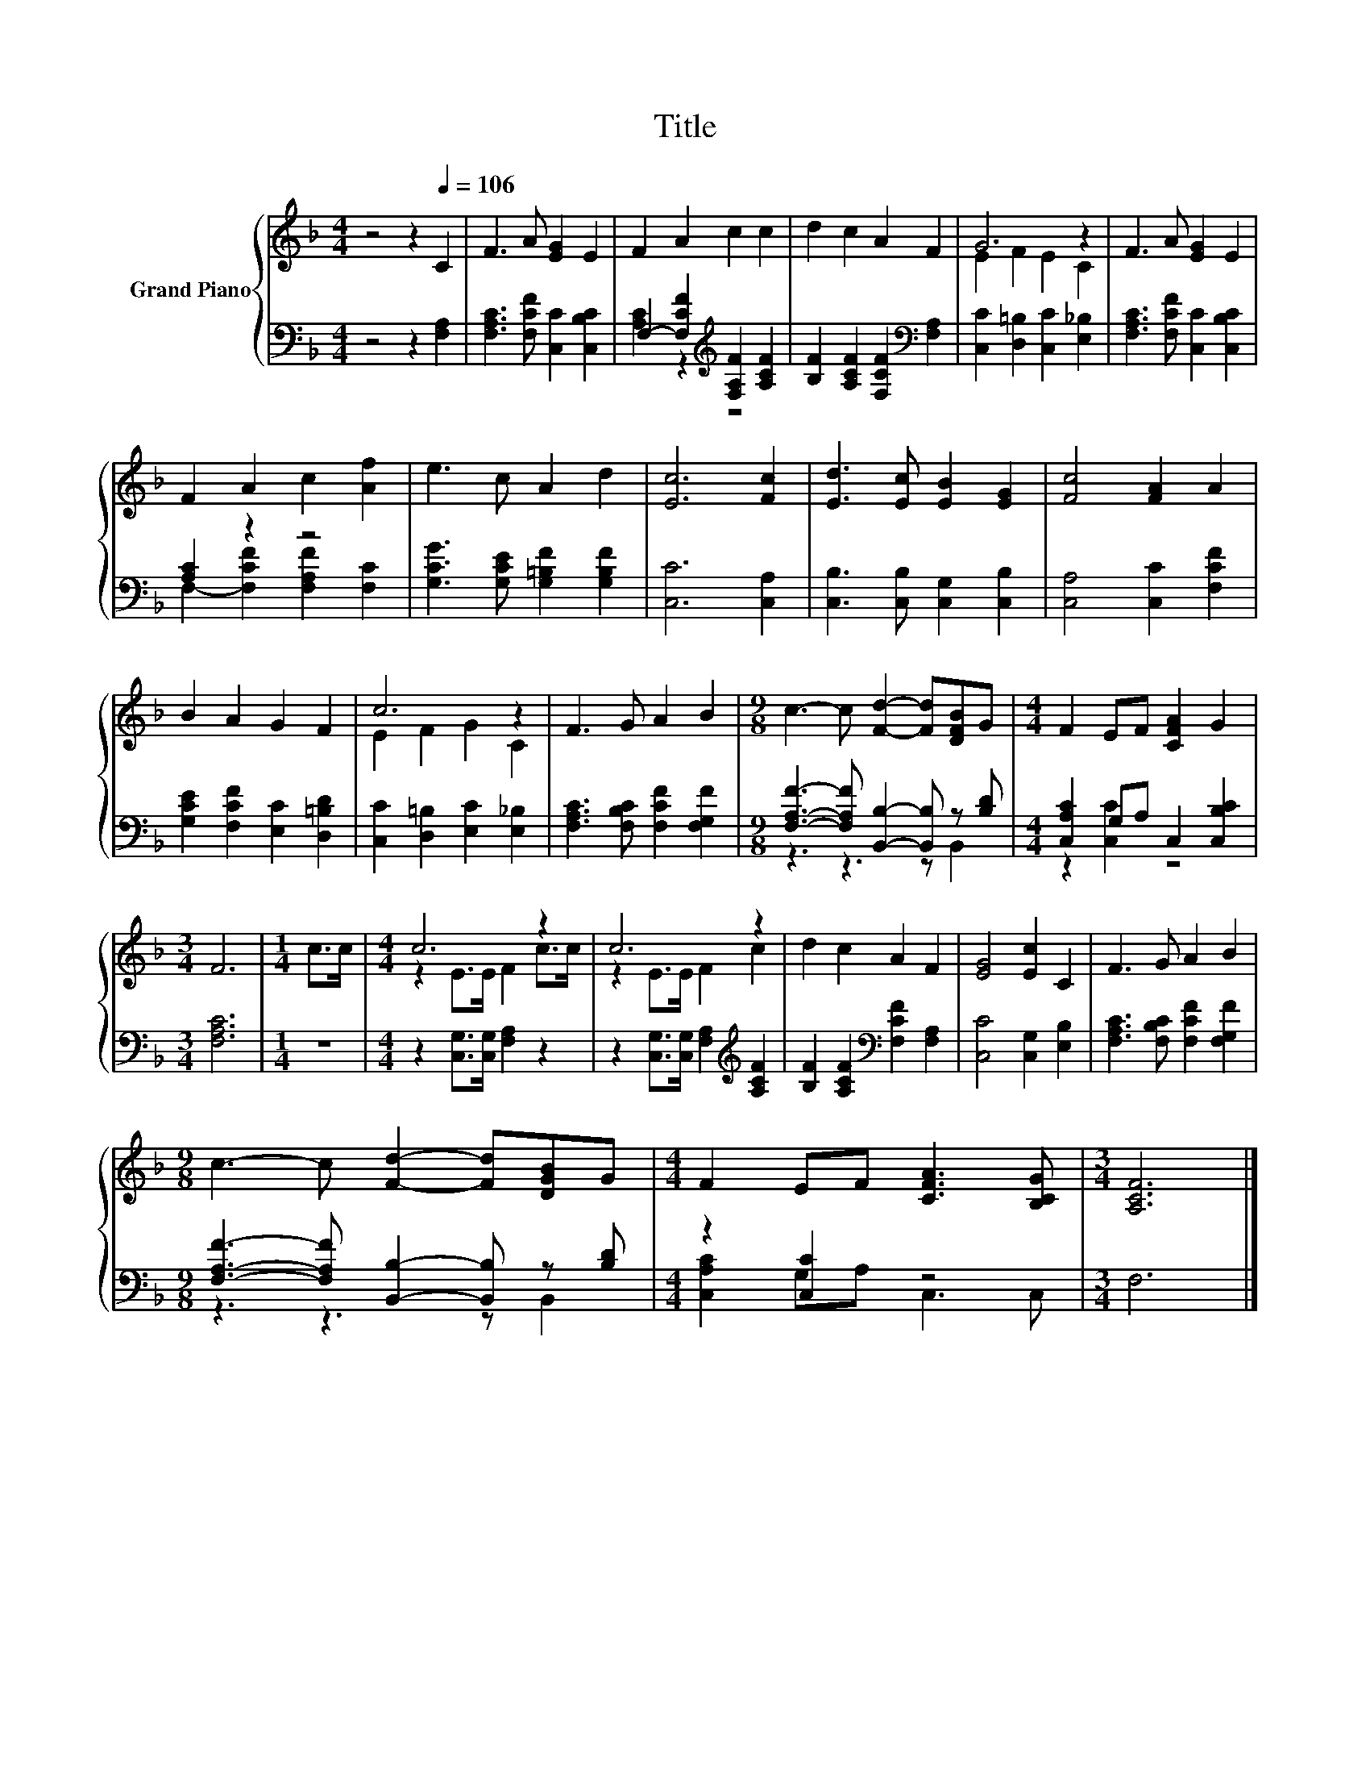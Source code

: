 X:1
T:Title
%%score { ( 1 4 ) | ( 2 3 ) }
L:1/8
M:4/4
K:F
V:1 treble nm="Grand Piano"
V:4 treble 
V:2 bass 
V:3 bass 
V:1
 z4 z2[Q:1/4=106] C2 | F3 A [EG]2 E2 | F2 A2 c2 c2 | d2 c2 A2 F2 | G6 z2 | F3 A [EG]2 E2 | %6
 F2 A2 c2 [Af]2 | e3 c A2 d2 | [Ec]6 [Fc]2 | [Ed]3 [Ec] [EB]2 [EG]2 | [Fc]4 [FA]2 A2 | %11
 B2 A2 G2 F2 | c6 z2 | F3 G A2 B2 |[M:9/8] c3- c [Fd]2- [Fd][DFB]G |[M:4/4] F2 EF [CFA]2 G2 | %16
[M:3/4] F6 |[M:1/4] c>c |[M:4/4] c6 z2 | c6 z2 | d2 c2 A2 F2 | [EG]4 [Ec]2 C2 | F3 G A2 B2 | %23
[M:9/8] c3- c [Fd]2- [Fd][DGB]G |[M:4/4] F2 EF [CFA]3 [B,CG] |[M:3/4] [A,CF]6 |] %26
V:2
 z4 z2 [F,A,]2 | [F,A,C]3 [F,CF] [C,C]2 [C,B,C]2 | F,2- [F,CF]2[K:treble] [F,A,F]2 [A,CF]2 | %3
 [B,F]2 [A,CF]2 [F,CF]2[K:bass] [F,A,]2 | [C,C]2 [D,=B,]2 [C,C]2 [E,_B,]2 | %5
 [F,A,C]3 [F,CF] [C,C]2 [C,B,C]2 | [A,C]2 z2 z4 | [G,CG]3 [G,CE] [G,=B,F]2 [G,B,F]2 | %8
 [C,C]6 [C,A,]2 | [C,B,]3 [C,B,] [C,G,]2 [C,B,]2 | [C,A,]4 [C,C]2 [F,CF]2 | %11
 [G,CE]2 [F,CF]2 [E,C]2 [D,=B,D]2 | [C,C]2 [D,=B,]2 [E,C]2 [E,_B,]2 | %13
 [F,A,C]3 [F,B,C] [F,CF]2 [F,G,F]2 |[M:9/8] [F,A,F]3- [F,A,F] [B,,B,]2- [B,,B,] z [B,D] | %15
[M:4/4] [C,A,C]2 G,A, C,2 [C,B,C]2 |[M:3/4] [F,A,C]6 |[M:1/4] z2 | %18
[M:4/4] z2 [C,G,]>[C,G,] [F,A,]2 z2 | z2 [C,G,]>[C,G,] [F,A,]2[K:treble] [A,CF]2 | %20
 [B,F]2 [A,CF]2[K:bass] [F,CF]2 [F,A,]2 | [C,C]4 [C,G,]2 [E,B,]2 | %22
 [F,A,C]3 [F,B,C] [F,CF]2 [F,G,F]2 |[M:9/8] [F,A,F]3- [F,A,F] [B,,B,]2- [B,,B,] z [B,D] | %24
[M:4/4] z2 [C,C]2 z4 |[M:3/4] F,6 |] %26
V:3
 x8 | x8 | [A,C]2 z2[K:treble] z4 | x6[K:bass] x2 | x8 | x8 | F,2- [F,CF]2 [F,A,F]2 [F,C]2 | x8 | %8
 x8 | x8 | x8 | x8 | x8 | x8 |[M:9/8] z3 z3 z B,,2 |[M:4/4] z2 [C,C]2 z4 |[M:3/4] x6 |[M:1/4] x2 | %18
[M:4/4] x8 | x6[K:treble] x2 | x4[K:bass] x4 | x8 | x8 |[M:9/8] z3 z3 z B,,2 | %24
[M:4/4] [C,A,C]2 G,A, C,3 C, |[M:3/4] x6 |] %26
V:4
 x8 | x8 | x8 | x8 | E2 F2 E2 C2 | x8 | x8 | x8 | x8 | x8 | x8 | x8 | E2 F2 G2 C2 | x8 | %14
[M:9/8] x9 |[M:4/4] x8 |[M:3/4] x6 |[M:1/4] x2 |[M:4/4] z2 E>E F2 c>c | z2 E>E F2 c2 | x8 | x8 | %22
 x8 |[M:9/8] x9 |[M:4/4] x8 |[M:3/4] x6 |] %26

